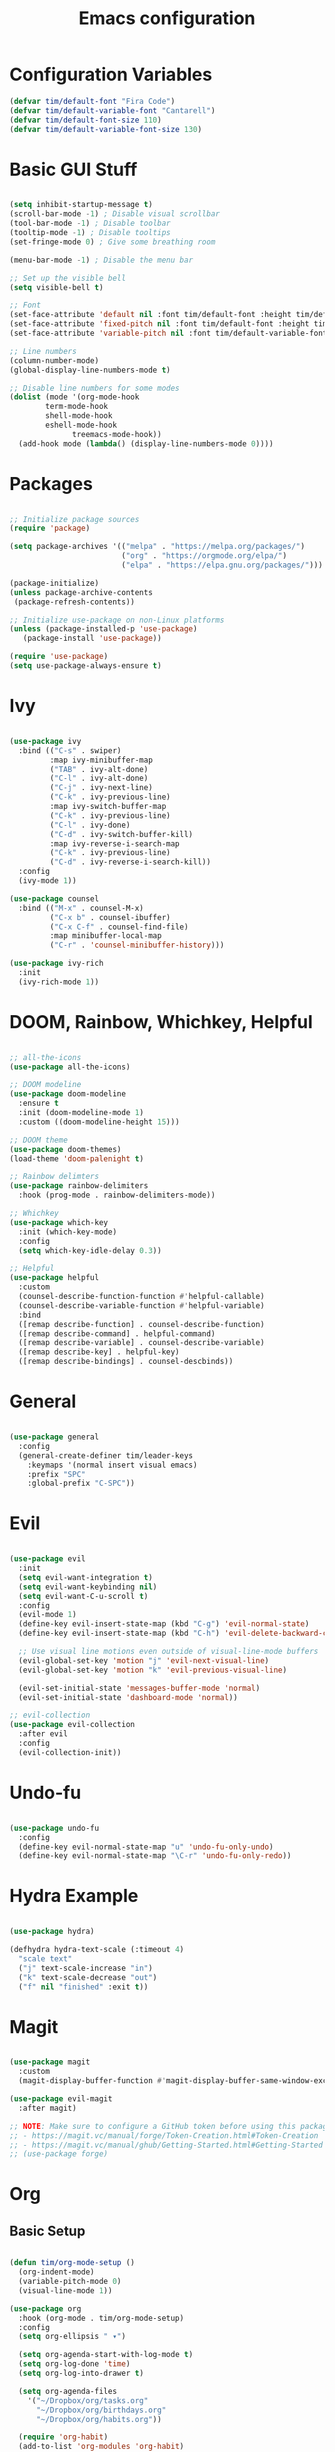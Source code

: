 #+title: Emacs configuration
#+PROPERTY: header-args:emacs-lisp :tangle ./.emacs.d/init.el :mkdirp yes

* Configuration Variables

#+begin_src emacs-lisp
(defvar tim/default-font "Fira Code")
(defvar tim/default-variable-font "Cantarell")
(defvar tim/default-font-size 110)
(defvar tim/default-variable-font-size 130)
#+end_src

* Basic GUI Stuff

#+begin_src emacs-lisp

(setq inhibit-startup-message t)
(scroll-bar-mode -1) ; Disable visual scrollbar
(tool-bar-mode -1) ; Disable toolbar
(tooltip-mode -1) ; Disable tooltips
(set-fringe-mode 0) ; Give some breathing room

(menu-bar-mode -1) ; Disable the menu bar

;; Set up the visible bell
(setq visible-bell t)

;; Font
(set-face-attribute 'default nil :font tim/default-font :height tim/default-font-size)
(set-face-attribute 'fixed-pitch nil :font tim/default-font :height tim/default-font-size)
(set-face-attribute 'variable-pitch nil :font tim/default-variable-font :height tim/default-variable-font-size :weight 'regular)

;; Line numbers
(column-number-mode)
(global-display-line-numbers-mode t)

;; Disable line numbers for some modes
(dolist (mode '(org-mode-hook
		term-mode-hook
		shell-mode-hook
		eshell-mode-hook
              treemacs-mode-hook))
  (add-hook mode (lambda() (display-line-numbers-mode 0))))

#+end_src

* Packages

#+begin_src emacs-lisp

;; Initialize package sources
(require 'package)

(setq package-archives '(("melpa" . "https://melpa.org/packages/")
                         ("org" . "https://orgmode.org/elpa/")
                         ("elpa" . "https://elpa.gnu.org/packages/")))

(package-initialize)
(unless package-archive-contents
 (package-refresh-contents))

;; Initialize use-package on non-Linux platforms
(unless (package-installed-p 'use-package)
   (package-install 'use-package))

(require 'use-package)
(setq use-package-always-ensure t)

#+end_src

* Ivy

#+begin_src emacs-lisp

(use-package ivy
  :bind (("C-s" . swiper)
         :map ivy-minibuffer-map
         ("TAB" . ivy-alt-done)	
         ("C-l" . ivy-alt-done)
         ("C-j" . ivy-next-line)
         ("C-k" . ivy-previous-line)
         :map ivy-switch-buffer-map
         ("C-k" . ivy-previous-line)
         ("C-l" . ivy-done)
         ("C-d" . ivy-switch-buffer-kill)
         :map ivy-reverse-i-search-map
         ("C-k" . ivy-previous-line)
         ("C-d" . ivy-reverse-i-search-kill))
  :config
  (ivy-mode 1))

(use-package counsel
  :bind (("M-x" . counsel-M-x)
         ("C-x b" . counsel-ibuffer)
         ("C-x C-f" . counsel-find-file)
         :map minibuffer-local-map
         ("C-r" . 'counsel-minibuffer-history)))

(use-package ivy-rich
  :init
  (ivy-rich-mode 1))

#+end_src

* DOOM, Rainbow, Whichkey, Helpful

#+begin_src emacs-lisp

;; all-the-icons
(use-package all-the-icons)

;; DOOM modeline
(use-package doom-modeline
  :ensure t
  :init (doom-modeline-mode 1)
  :custom ((doom-modeline-height 15)))

;; DOOM theme
(use-package doom-themes)
(load-theme 'doom-palenight t)

;; Rainbow delimters
(use-package rainbow-delimiters
  :hook (prog-mode . rainbow-delimiters-mode))

;; Whichkey
(use-package which-key
  :init (which-key-mode)
  :config
  (setq which-key-idle-delay 0.3))

;; Helpful
(use-package helpful
  :custom
  (counsel-describe-function-function #'helpful-callable)
  (counsel-describe-variable-function #'helpful-variable)
  :bind
  ([remap describe-function] . counsel-describe-function)
  ([remap describe-command] . helpful-command)
  ([remap describe-variable] . counsel-describe-variable)
  ([remap describe-key] . helpful-key)
  ([remap describe-bindings] . counsel-descbinds))

#+end_src

* General

#+begin_src emacs-lisp

(use-package general
  :config
  (general-create-definer tim/leader-keys
    :keymaps '(normal insert visual emacs)
    :prefix "SPC"
    :global-prefix "C-SPC"))

#+end_src

* Evil

#+begin_src emacs-lisp

(use-package evil
  :init
  (setq evil-want-integration t)
  (setq evil-want-keybinding nil)
  (setq evil-want-C-u-scroll t)
  :config
  (evil-mode 1)
  (define-key evil-insert-state-map (kbd "C-g") 'evil-normal-state)
  (define-key evil-insert-state-map (kbd "C-h") 'evil-delete-backward-char-and-join)

  ;; Use visual line motions even outside of visual-line-mode buffers
  (evil-global-set-key 'motion "j" 'evil-next-visual-line)
  (evil-global-set-key 'motion "k" 'evil-previous-visual-line)

  (evil-set-initial-state 'messages-buffer-mode 'normal)
  (evil-set-initial-state 'dashboard-mode 'normal))

;; evil-collection
(use-package evil-collection
  :after evil
  :config
  (evil-collection-init))

#+end_src

* Undo-fu 

#+begin_src emacs-lisp

(use-package undo-fu
  :config
  (define-key evil-normal-state-map "u" 'undo-fu-only-undo)
  (define-key evil-normal-state-map "\C-r" 'undo-fu-only-redo))

#+end_src

* Hydra Example

#+begin_src emacs-lisp

(use-package hydra)

(defhydra hydra-text-scale (:timeout 4)
  "scale text"
  ("j" text-scale-increase "in")
  ("k" text-scale-decrease "out")
  ("f" nil "finished" :exit t))

#+end_src

* Magit

#+begin_src emacs-lisp

(use-package magit
  :custom
  (magit-display-buffer-function #'magit-display-buffer-same-window-except-diff-v1))

(use-package evil-magit
  :after magit)

;; NOTE: Make sure to configure a GitHub token before using this package!
;; - https://magit.vc/manual/forge/Token-Creation.html#Token-Creation
;; - https://magit.vc/manual/ghub/Getting-Started.html#Getting-Started
;; (use-package forge)

#+end_src

* Org

** Basic Setup

#+begin_src emacs-lisp

(defun tim/org-mode-setup ()
  (org-indent-mode)
  (variable-pitch-mode 0)
  (visual-line-mode 1))

(use-package org
  :hook (org-mode . tim/org-mode-setup)
  :config
  (setq org-ellipsis " ▾")

  (setq org-agenda-start-with-log-mode t)
  (setq org-log-done 'time)
  (setq org-log-into-drawer t)
  
  (setq org-agenda-files
	'("~/Dropbox/org/tasks.org"
	  "~/Dropbox/org/birthdays.org"
	  "~/Dropbox/org/habits.org"))

  (require 'org-habit)
  (add-to-list 'org-modules 'org-habit)
  (setq org-habit-graph-column 60)

  (setq org-tag-alist
    '((:startgroup)
       ; Put mutually exclusive tags here
       (:endgroup)
       ("@errand" . ?E)
       ("@home" . ?H)
       ("@work" . ?W)
       ("agenda" . ?a)
       ("planning" . ?p)
       ("publish" . ?P)
       ("batch" . ?b)
       ("note" . ?n)
       ("idea" . ?i)))

  (setq org-refile-targets
    '(("archive.org" :maxlevel . 1)
      ("tasks.org" :maxlevel . 1)))

  ;; Save Org buffers after refiling!
  (advice-add 'org-refile :after 'org-save-all-org-buffers)

  (setq org-capture-templates
    `(("t" "Tasks / Projects")
      ("tt" "Task" entry (file+olp "~/Dropbox/org/tasks.org" "Inbox")
           "* TODO %?\n  %U\n  %a\n  %i" :empty-lines 1)

      ("j" "Journal Entries")
      ("jj" "Journal" entry
           (file+olp+datetree "~/Dropbox/org/journal.org")
           "\n* %<%I:%M %p> - Journal :journal:\n\n%?\n\n"
           ;; ,(dw/read-file-as-string "~/Notes/Templates/Daily.org")
           :clock-in :clock-resume
           :empty-lines 1)
      ("jm" "Meeting" entry
           (file+olp+datetree "~/Dropbox/org/journal.org")
           "* %<%I:%M %p> - %a :meetings:\n\n%?\n\n"
           :clock-in :clock-resume
           :empty-lines 1)

      ("w" "Workflows")
      ("we" "Checking Email" entry (file+olp+datetree "~/Dropbox/org/journal.org")
           "* Checking Email :email:\n\n%?" :clock-in :clock-resume :empty-lines 1)

      ("m" "Metrics Capture")
      ("mw" "Weight" table-line (file+headline "~/Dropbox/org/metrics.org" "Weight")
       "| %U | %^{Weight} | %^{Notes} |" :kill-buffer t)))
  )


(use-package org-bullets
  :after org
  :hook (org-mode . org-bullets-mode)
  :custom
  (org-bullets-bullet-list '("◉" "○" "●" "○" "●" "○" "●")))

(defun tim/org-mode-visual-fill ()
  (setq visual-fill-column-width 150
        visual-fill-column-center-text t)
  (visual-fill-column-mode 1))

(use-package visual-fill-column
  :hook (org-mode . tim/org-mode-visual-fill))

#+end_src

** Presentations

#+begin_src emacs-lisp

(use-package org-re-reveal
  :init
  (setq org-re-reveal-root "/home/tim/src/reveal.js")
  (setq org-re-reveal-revealjs-version "4"))

#+end_src

** Structure templates

#+begin_src emacs-lisp

(org-babel-do-load-languages
  'org-babel-load-languages
  '((emacs-lisp . t)
   (python . t)))

(setq org-confirm-babel-evaluate nil)

#+end_src

#+begin_src emacs-lisp

  (require 'org-tempo)

  (add-to-list 'org-structure-template-alist '("sh" . "src shell"))
  (add-to-list 'org-structure-template-alist '("el" . "src emacs-lisp"))
  (add-to-list 'org-structure-template-alist '("py" . "src python"))

#+end_src

** Auto-tangle configuration files

#+begin_src emacs-lisp

;; Automatically tangle our Emacs.org config file when we save it
(defun tim/org-babel-tangle-config ()
  (when (string-equal (buffer-file-name)
                      (expand-file-name "~/emacs.org"))
    ;; Dynamic scoping to the rescue
    (let ((org-confirm-babel-evaluate nil))
      (org-babel-tangle))))

(add-hook 'org-mode-hook (lambda () (add-hook 'after-save-hook #'tim/org-babel-tangle-config)))

#+end_src

* File management

** Dired

#+begin_src emacs-lisp

(use-package dired
  :ensure nil
  :commands (dired dired-jump)
  :bind (("C-x C-j" . dired-jump))
  :custom ((dired-listing-switches "-agho --group-directories-first"))
  :config
  (evil-collection-define-key 'normal 'dired-mode-map
    "h" 'dired-single-up-directory
    "l" 'dired-single-buffer))

(use-package dired-single)

(use-package all-the-icons-dired
  :hook (dired-mode . all-the-icons-dired-mode))
    
(use-package dired-open
  :config
  ;; Doesn't work as expected!
  ;;(add-to-list 'dired-open-functions #'dired-open-xdg t)
  (setq dired-open-extensions '(("png" . "feh")
                                ("mkv" . "mpv")
                                ("mw" . "xmaple"))))

(use-package dired-hide-dotfiles
  :hook (dired-mode . dired-hide-dotfiles-mode)
  :config
  (evil-collection-define-key 'normal 'dired-mode-map
    "H" 'dired-hide-dotfiles-mode))

;; needed for marking extensions
(require 'dired-x)

;; move to trash rather than deleting
;; (setq delete-by-moving-to-trash t)

#+end_src

* Keybinds

Leader keys similar to spacemacs/doom.

#+begin_src emacs-lisp

;; Make ESC quit prompts
(global-set-key (kbd "<escape>") 'keyboard-escape-quit)

(tim/leader-keys
  "t"  '(:ignore t :which-key "toggles")
  "tt" '(counsel-load-theme :which-key "choose theme")
  "ts" '(hydra-text-scale/body :which-key "scale text"))

(tim/leader-keys
  "f"  '(:ignore t :which-key "files")
  "ff" 'find-file)

(tim/leader-keys
  "p"  '(projectile-command-map :which-key "projectile"))

(tim/leader-keys
  "g"  '(:ignore t :which-key "git")
  "gs" '(magit-status :which-key "status"))

(tim/leader-keys
  "o"  '(:ignore t :which-key "org")
  "oa" '(org-agenda :which-key "agenda"))

(tim/leader-keys
  "c"  '(:ignore t :which-key "code")
  "cc" '(compile :which-key "compile")
  "cd" '(dap-hydra :which-key "debug"))

#+end_src

* Development

** Projectile

#+begin_src emacs-lisp

(use-package projectile
  :diminish projectile-mode
  :config (projectile-mode)
  :custom ((projectile-completion-system 'ivy))
  :init
  ;; NOTE: Set this to the folder where you keep your Git repos!
  (when (file-directory-p "~/src")
    (setq projectile-project-search-path '("~/src")))
  (setq projectile-switch-project-action #'projectile-dired))

(use-package counsel-projectile
  :config (counsel-projectile-mode))

#+end_src

** Language servers

*** lsp-mode

#+begin_src emacs-lisp

(defun tim/lsp-mode-setup ()
  (setq lsp-headerline-breadcrumb-segments '(path-up-to-project file symbols))
  (lsp-headerline-breadcrumb-mode))

(use-package lsp-mode
  :commands (lsp lsp-deferred)
  :hook (lsp-mode . tim/lsp-mode-setup)
  :init
  (setq lsp-keymap-prefix "SPC l")  ;; Or 'C-l', 's-l'
  :config
  (lsp-enable-which-key-integration t))

#+end_src

*** lsp-ui

Prettier pop-up documentation in lsp mode.

#+begin_src emacs-lisp

(use-package lsp-ui
  :hook (lsp-mode . lsp-ui-mode)
  :custom
  (lsp-ui-doc-position 'bottom))

#+end_src

*** lsp-treemacs 

Lsp integration with treemacs. This includes trees for functions/classes/etc inside project files.

#+begin_src emacs-lisp

(use-package lsp-treemacs
  :after lsp)

#+end_src

*** lsp-ivy

lsp integration with ivy

#+begin_src emacs-lisp

(use-package lsp-ivy)

#+end_src

** Debugging (dap-mode)

Website with tutorials: https://emacs-lsp.github.io/dap-mode/page/configuration/
Useful commands:
  - dap-debug
  - dap-debug-last
  - dap-debug-recent
  - dap-disconnect
  - dap-breakpoint-toggle
  - dap-breakpoint-log-message
  - dap-breakpoint-condition
  - dap-ui-show-many-windows
  - dap-ui-hide-many-windows
  - dap-ui-sessions
dap-hydra for command palette.
dap-ui-repl for interactive console
dap-tooltip-at-point to inspect objects

vs code debug configurations should work out of the box.
That is, dap-mode can read the json file.


#+begin_src emacs-lisp

(use-package dap-mode
  ;; Uncomment the config below if you want all UI panes to be hidden by default!
  ;; :custom
  ;; (lsp-enable-dap-auto-configure nil)
  ;; :config
  ;; (dap-ui-mode 1)
  :config
  ;; Set up Node debugging
  (require 'dap-node)
  (dap-node-setup)) ;; Automatically installs Node debug adapter if needed

#+end_src

** Company mode

Modern tab-completion in emacs.

#+begin_src emacs-lisp

(use-package company
  :after lsp-mode
  :hook (lsp-mode . company-mode)
  :bind (:map company-active-map
         ("<tab>" . company-complete-selection))
        (:map lsp-mode-map
         ("<tab>" . company-indent-or-complete-common))
  :custom
  (company-minimum-prefix-length 1)
  (company-idle-delay 0.0))

(use-package company-box
  :hook (company-mode . company-box-mode))

#+end_src

** Languages

*** Python

todo: pyvenv package (or others). what is best for managing venvs in python on linux?

#+begin_src emacs-lisp

(use-package python-mode
  :ensure t
  ;:hook (python-mode . lsp-deferred)
  :custom
  (python-shell-interpreter "python"))

#+end_src

*** TypeScript

#+begin_src emacs-lisp

(use-package typescript-mode
  :mode "\\.ts\\'"
  :hook (typescript-mode . lsp-deferred)
  :config
  (setq typescript-indent-level 2))

#+end_src

** Commenting

Commenting that works a little more like you would expect from other editors.

#+begin_src emacs-lisp

(use-package evil-nerd-commenter
  :bind ("M-;" . evilnc-comment-or-uncomment-lines))

#+end_src


